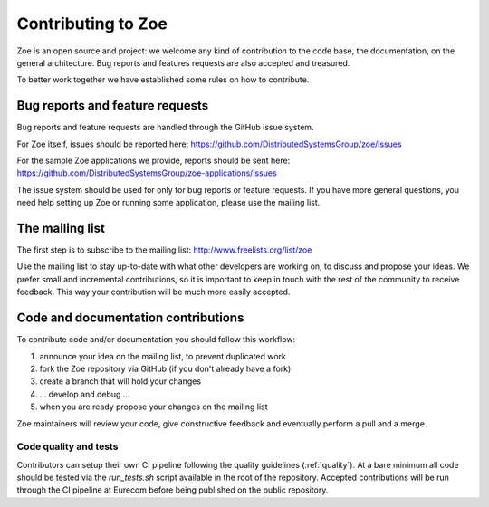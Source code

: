 .. _contributing:

Contributing to Zoe
===================

Zoe is an open source and project: we welcome any kind of contribution to the code base, the documentation, on the general architecture. Bug reports and features requests are also accepted and treasured.

To better work together we have established some rules on how to contribute.

Bug reports and feature requests
--------------------------------

Bug reports and feature requests are handled through the GitHub issue system.

For Zoe itself, issues should be reported here: `https://github.com/DistributedSystemsGroup/zoe/issues <https://github.com/DistributedSystemsGroup/zoe/issues>`_

For the sample Zoe applications we provide, reports should be sent here: `https://github.com/DistributedSystemsGroup/zoe-applications/issues <https://github.com/DistributedSystemsGroup/zoe-applications/issues>`_

The issue system should be used for only for bug reports or feature requests. If you have more general questions, you need help setting up Zoe or running some application, please use the mailing list.

The mailing list
----------------

The first step is to subscribe to the mailing list: `http://www.freelists.org/list/zoe <http://www.freelists.org/list/zoe>`_

Use the mailing list to stay up-to-date with what other developers are working on, to discuss and propose your ideas. We prefer small and incremental contributions, so it is important to keep in touch with the rest of the community to receive feedback. This way your contribution will be much more easily accepted.

Code and documentation contributions
------------------------------------

To contribute code and/or documentation you should follow this workflow:

1. announce your idea on the mailing list, to prevent duplicated work
2. fork the Zoe repository via GitHub (if you don't already have a fork)
3. create a branch that will hold your changes
4. ... develop and debug ...
5. when you are ready propose your changes on the mailing list

Zoe maintainers will review your code, give constructive feedback and eventually perform a pull and a merge.

Code quality and tests
^^^^^^^^^^^^^^^^^^^^^^

Contributors can setup their own CI pipeline following the quality guidelines (:ref:`quality`). At a bare minimum all code should be tested via the `run_tests.sh` script available in the root of the repository. Accepted contributions will be run through the CI pipeline at Eurecom before being published on the public repository.
